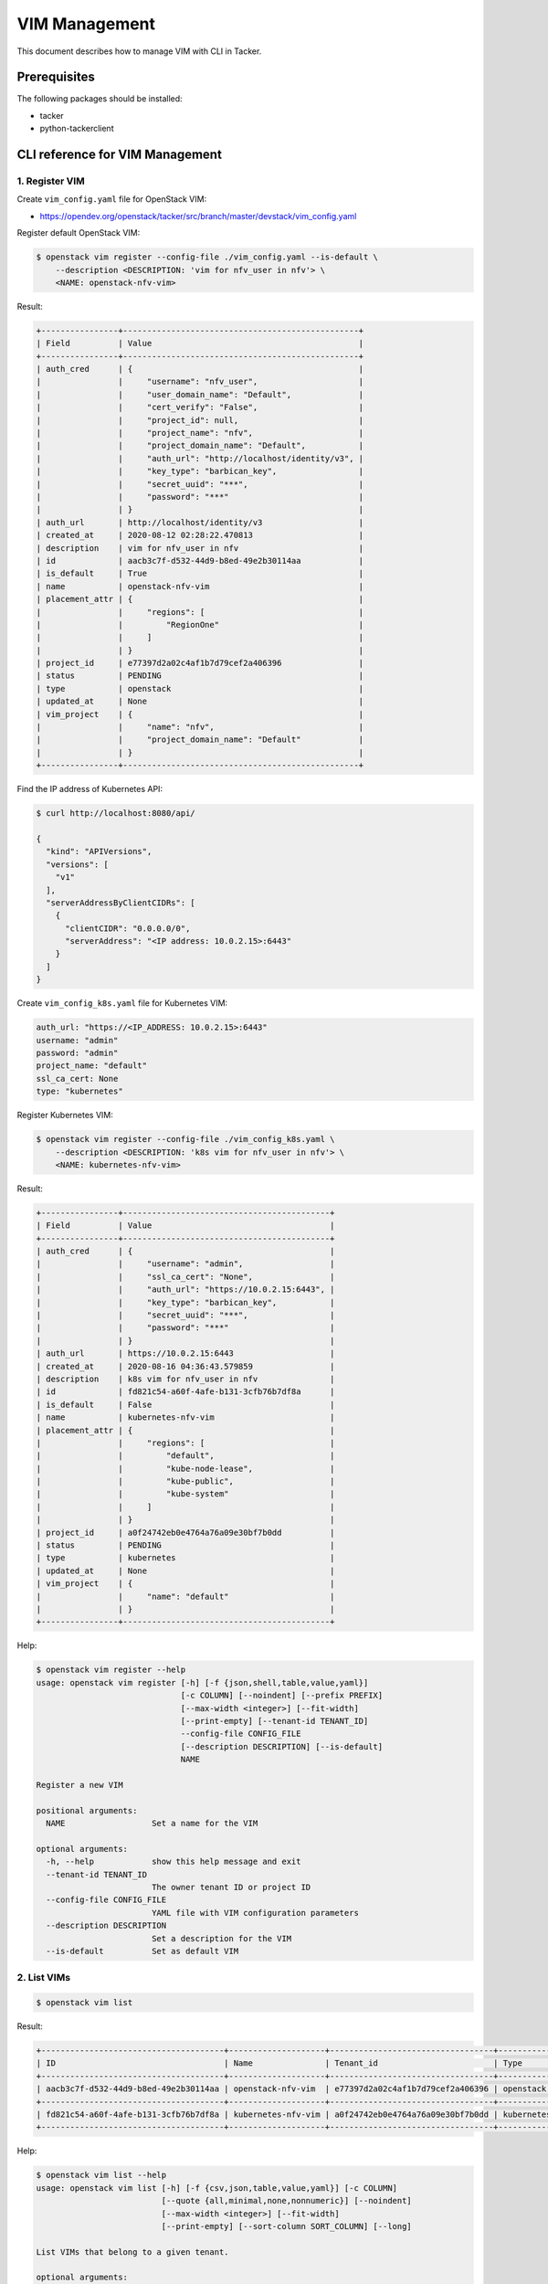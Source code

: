==============
VIM Management
==============

This document describes how to manage VIM with CLI in Tacker.

Prerequisites
-------------

The following packages should be installed:

* tacker
* python-tackerclient

CLI reference for VIM Management
--------------------------------

1. Register VIM
^^^^^^^^^^^^^^^

Create ``vim_config.yaml`` file for OpenStack VIM:

* https://opendev.org/openstack/tacker/src/branch/master/devstack/vim_config.yaml


Register default OpenStack VIM:

.. code-block:: console

  $ openstack vim register --config-file ./vim_config.yaml --is-default \
      --description <DESCRIPTION: 'vim for nfv_user in nfv'> \
      <NAME: openstack-nfv-vim>


Result:

.. code-block:: console

  +----------------+-------------------------------------------------+
  | Field          | Value                                           |
  +----------------+-------------------------------------------------+
  | auth_cred      | {                                               |
  |                |     "username": "nfv_user",                     |
  |                |     "user_domain_name": "Default",              |
  |                |     "cert_verify": "False",                     |
  |                |     "project_id": null,                         |
  |                |     "project_name": "nfv",                      |
  |                |     "project_domain_name": "Default",           |
  |                |     "auth_url": "http://localhost/identity/v3", |
  |                |     "key_type": "barbican_key",                 |
  |                |     "secret_uuid": "***",                       |
  |                |     "password": "***"                           |
  |                | }                                               |
  | auth_url       | http://localhost/identity/v3                    |
  | created_at     | 2020-08-12 02:28:22.470813                      |
  | description    | vim for nfv_user in nfv                         |
  | id             | aacb3c7f-d532-44d9-b8ed-49e2b30114aa            |
  | is_default     | True                                            |
  | name           | openstack-nfv-vim                               |
  | placement_attr | {                                               |
  |                |     "regions": [                                |
  |                |         "RegionOne"                             |
  |                |     ]                                           |
  |                | }                                               |
  | project_id     | e77397d2a02c4af1b7d79cef2a406396                |
  | status         | PENDING                                         |
  | type           | openstack                                       |
  | updated_at     | None                                            |
  | vim_project    | {                                               |
  |                |     "name": "nfv",                              |
  |                |     "project_domain_name": "Default"            |
  |                | }                                               |
  +----------------+-------------------------------------------------+


Find the IP address of Kubernetes API:

.. code-block:: console

  $ curl http://localhost:8080/api/

  {
    "kind": "APIVersions",
    "versions": [
      "v1"
    ],
    "serverAddressByClientCIDRs": [
      {
        "clientCIDR": "0.0.0.0/0",
        "serverAddress": "<IP address: 10.0.2.15>:6443"
      }
    ]
  }


Create ``vim_config_k8s.yaml`` file for Kubernetes VIM:

.. code-block:: yaml

  auth_url: "https://<IP_ADDRESS: 10.0.2.15>:6443"
  username: "admin"
  password: "admin"
  project_name: "default"
  ssl_ca_cert: None
  type: "kubernetes"


Register Kubernetes VIM:

.. code-block:: console

  $ openstack vim register --config-file ./vim_config_k8s.yaml \
      --description <DESCRIPTION: 'k8s vim for nfv_user in nfv'> \
      <NAME: kubernetes-nfv-vim>


Result:

.. code-block:: console

  +----------------+-------------------------------------------+
  | Field          | Value                                     |
  +----------------+-------------------------------------------+
  | auth_cred      | {                                         |
  |                |     "username": "admin",                  |
  |                |     "ssl_ca_cert": "None",                |
  |                |     "auth_url": "https://10.0.2.15:6443", |
  |                |     "key_type": "barbican_key",           |
  |                |     "secret_uuid": "***",                 |
  |                |     "password": "***"                     |
  |                | }                                         |
  | auth_url       | https://10.0.2.15:6443                    |
  | created_at     | 2020-08-16 04:36:43.579859                |
  | description    | k8s vim for nfv_user in nfv               |
  | id             | fd821c54-a60f-4afe-b131-3cfb76b7df8a      |
  | is_default     | False                                     |
  | name           | kubernetes-nfv-vim                        |
  | placement_attr | {                                         |
  |                |     "regions": [                          |
  |                |         "default",                        |
  |                |         "kube-node-lease",                |
  |                |         "kube-public",                    |
  |                |         "kube-system"                     |
  |                |     ]                                     |
  |                | }                                         |
  | project_id     | a0f24742eb0e4764a76a09e30bf7b0dd          |
  | status         | PENDING                                   |
  | type           | kubernetes                                |
  | updated_at     | None                                      |
  | vim_project    | {                                         |
  |                |     "name": "default"                     |
  |                | }                                         |
  +----------------+-------------------------------------------+


Help:

.. code-block:: console

  $ openstack vim register --help
  usage: openstack vim register [-h] [-f {json,shell,table,value,yaml}]
                                [-c COLUMN] [--noindent] [--prefix PREFIX]
                                [--max-width <integer>] [--fit-width]
                                [--print-empty] [--tenant-id TENANT_ID]
                                --config-file CONFIG_FILE
                                [--description DESCRIPTION] [--is-default]
                                NAME

  Register a new VIM

  positional arguments:
    NAME                  Set a name for the VIM

  optional arguments:
    -h, --help            show this help message and exit
    --tenant-id TENANT_ID
                          The owner tenant ID or project ID
    --config-file CONFIG_FILE
                          YAML file with VIM configuration parameters
    --description DESCRIPTION
                          Set a description for the VIM
    --is-default          Set as default VIM


2. List VIMs
^^^^^^^^^^^^

.. code-block:: console

  $ openstack vim list


Result:

.. code-block:: console

  +--------------------------------------+--------------------+----------------------------------+------------+------------+-----------+
  | ID                                   | Name               | Tenant_id                        | Type       | Is Default | Status    |
  +--------------------------------------+--------------------+----------------------------------+------------+------------+-----------+
  | aacb3c7f-d532-44d9-b8ed-49e2b30114aa | openstack-nfv-vim  | e77397d2a02c4af1b7d79cef2a406396 | openstack  | True       | REACHABLE |
  +--------------------------------------+--------------------+----------------------------------+------------+------------+-----------+
  | fd821c54-a60f-4afe-b131-3cfb76b7df8a | kubernetes-nfv-vim | a0f24742eb0e4764a76a09e30bf7b0dd | kubernetes | False      | REACHABLE |
  +--------------------------------------+--------------------+----------------------------------+------------+------------+-----------+


Help:

.. code-block:: console

  $ openstack vim list --help
  usage: openstack vim list [-h] [-f {csv,json,table,value,yaml}] [-c COLUMN]
                            [--quote {all,minimal,none,nonnumeric}] [--noindent]
                            [--max-width <integer>] [--fit-width]
                            [--print-empty] [--sort-column SORT_COLUMN] [--long]

  List VIMs that belong to a given tenant.

  optional arguments:
    -h, --help            show this help message and exit
    --long                List additional fields in output


3. Show VIM
^^^^^^^^^^^

.. code-block:: console

  $ openstack vim show <VIM: openstack-nfv-vim>


Result:

.. code-block:: console

  +----------------+-------------------------------------------------+
  | Field          | Value                                           |
  +----------------+-------------------------------------------------+
  | auth_cred      | {                                               |
  |                |     "username": "nfv_user",                     |
  |                |     "user_domain_name": "Default",              |
  |                |     "cert_verify": "False",                     |
  |                |     "project_id": null,                         |
  |                |     "project_name": "nfv",                      |
  |                |     "project_domain_name": "Default",           |
  |                |     "auth_url": "http://localhost/identity/v3", |
  |                |     "key_type": "barbican_key",                 |
  |                |     "secret_uuid": "***",                       |
  |                |     "password": "***"                           |
  |                | }                                               |
  | auth_url       | http://localhost/identity/v3                    |
  | created_at     | 2020-08-12 02:28:22                             |
  | description    | vim for nfv_user in nfv                         |
  | id             | aacb3c7f-d532-44d9-b8ed-49e2b30114aa            |
  | is_default     | True                                            |
  | name           | openstack-nfv-vim                               |
  | placement_attr | {                                               |
  |                |     "regions": [                                |
  |                |         "RegionOne"                             |
  |                |     ]                                           |
  |                | }                                               |
  | project_id     | e77397d2a02c4af1b7d79cef2a406396                |
  | status         | REACHABLE                                       |
  | type           | openstack                                       |
  | updated_at     | 2020-08-12 02:28:23                             |
  | vim_project    | {                                               |
  |                |     "name": "nfv",                              |
  |                |     "project_domain_name": "Default"            |
  |                | }                                               |
  +----------------+-------------------------------------------------+


Help:

.. code-block:: console

  $ openstack vim show --help
  usage: openstack vim show [-h] [-f {json,shell,table,value,yaml}] [-c COLUMN]
                            [--noindent] [--prefix PREFIX]
                            [--max-width <integer>] [--fit-width]
                            [--print-empty]
                            <VIM>

  Display VIM details

  positional arguments:
    <VIM>                 VIM to display (name or ID)

  optional arguments:
    -h, --help            show this help message and exit


4. Update VIM
^^^^^^^^^^^^^

.. code-block:: console

  $ openstack vim set --description \
      <DESCRIPTION: 'new description of vim for nfv_user in nfv'> \
      <VIM: openstack-nfv-vim>


Result:

.. code-block:: console

  +----------------+-------------------------------------------------+
  | Field          | Value                                           |
  +----------------+-------------------------------------------------+
  | auth_cred      | {                                               |
  |                |     "username": "nfv_user",                     |
  |                |     "user_domain_name": "Default",              |
  |                |     "cert_verify": "False",                     |
  |                |     "project_id": null,                         |
  |                |     "project_name": "nfv",                      |
  |                |     "project_domain_name": "Default",           |
  |                |     "auth_url": "http://localhost/identity/v3", |
  |                |     "key_type": "barbican_key",                 |
  |                |     "secret_uuid": "***",                       |
  |                |     "password": "***"                           |
  |                | }                                               |
  | auth_url       | http://localhost/identity/v3                    |
  | created_at     | 2020-08-12 02:28:22                             |
  | description    | new description of vim for nfv_user in nfv      |
  | id             | aacb3c7f-d532-44d9-b8ed-49e2b30114aa            |
  | is_default     | True                                            |
  | name           | openstack-nfv-vim                               |
  | placement_attr | {                                               |
  |                |     "regions": [                                |
  |                |         "RegionOne"                             |
  |                |     ]                                           |
  |                | }                                               |
  | project_id     | e77397d2a02c4af1b7d79cef2a406396                |
  | status         | REACHABLE                                       |
  | type           | openstack                                       |
  | updated_at     | 2020-08-12 02:40:39.800778                      |
  | vim_project    | {                                               |
  |                |     "name": "nfv",                              |
  |                |     "project_domain_name": "Default"            |
  |                | }                                               |
  +----------------+-------------------------------------------------+


Help:

.. code-block:: console

  $ openstack vim set --help
  usage: openstack vim set [-h] [-f {json,shell,table,value,yaml}] [-c COLUMN]
                          [--noindent] [--prefix PREFIX]
                          [--max-width <integer>] [--fit-width] [--print-empty]
                          [--config-file CONFIG_FILE] [--name NAME]
                          [--description DESCRIPTION]
                          [--is-default {True,False}]
                          VIM

  Update VIM.

  positional arguments:
    VIM                   ID or name of vim to update

  optional arguments:
    -h, --help            show this help message and exit
    --config-file CONFIG_FILE
                          YAML file with VIM configuration parameters
    --name NAME           New name for the VIM
    --description DESCRIPTION
                          New description for the VIM
    --is-default {True,False}
                          Indicate whether the VIM is used as default


5. Delete VIM
^^^^^^^^^^^^^

.. code-block:: console

  $ openstack vim delete <VIM: openstack-nfv-vim>


Result:

.. code-block:: console

  All specified vim(s) deleted successfully


Help:

.. code-block:: console

  $ openstack vim delete --help
  usage: openstack vim delete [-h] <VIM> [<VIM> ...]

  Delete VIM(s).

  positional arguments:
    <VIM>       VIM(s) to delete (name or ID)

  optional arguments:
    -h, --help  show this help message and exit
